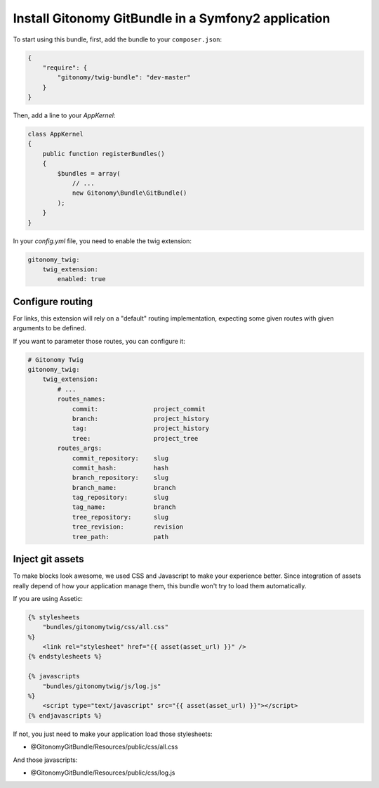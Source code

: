 Install Gitonomy GitBundle in a Symfony2 application
=====================================================

To start using this bundle, first, add the bundle to your ``composer.json``:

.. code-block:: json

    {
        "require": {
            "gitonomy/twig-bundle": "dev-master"
        }
    }

Then, add a line to your *AppKernel*:

.. code-block:: php

    class AppKernel
    {
        public function registerBundles()
        {
            $bundles = array(
                // ...
                new Gitonomy\Bundle\GitBundle()
            );
        }
    }

In your *config.yml* file, you need to enable the twig extension:

.. code-block:: yaml

    gitonomy_twig:
        twig_extension:
            enabled: true

Configure routing
-----------------

For links, this extension will rely on a "default" routing implementation,
expecting some given routes with given arguments to be defined.

If you want to parameter those routes, you can configure it:

.. code-block:: yaml

    # Gitonomy Twig
    gitonomy_twig:
        twig_extension:
            # ...
            routes_names:
                commit:               project_commit
                branch:               project_history
                tag:                  project_history
                tree:                 project_tree
            routes_args:
                commit_repository:    slug
                commit_hash:          hash
                branch_repository:    slug
                branch_name:          branch
                tag_repository:       slug
                tag_name:             branch
                tree_repository:      slug
                tree_revision:        revision
                tree_path:            path

Inject git assets
-----------------

To make blocks look awesome, we used CSS and Javascript to make your experience better.
Since integration of assets really depend of how your application manage them,
this bundle won't try to load them automatically.

If you are using Assetic:

.. code-block:: html+jinja

    {% stylesheets
        "bundles/gitonomytwig/css/all.css"
    %}
        <link rel="stylesheet" href="{{ asset(asset_url) }}" />
    {% endstylesheets %}

    {% javascripts
        "bundles/gitonomytwig/js/log.js"
    %}
        <script type="text/javascript" src="{{ asset(asset_url) }}"></script>
    {% endjavascripts %}

If not, you just need to make your application load those stylesheets:

* @GitonomyGitBundle/Resources/public/css/all.css

And those javascripts:

* @GitonomyGitBundle/Resources/public/css/log.js
